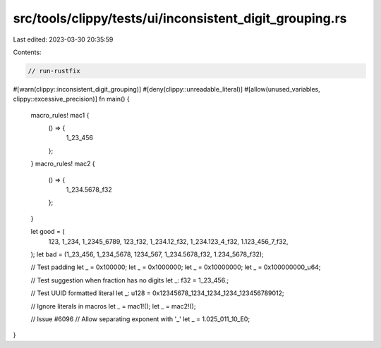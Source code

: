 src/tools/clippy/tests/ui/inconsistent_digit_grouping.rs
========================================================

Last edited: 2023-03-30 20:35:59

Contents:

.. code-block:: rs

    // run-rustfix
#[warn(clippy::inconsistent_digit_grouping)]
#[deny(clippy::unreadable_literal)]
#[allow(unused_variables, clippy::excessive_precision)]
fn main() {
    macro_rules! mac1 {
        () => {
            1_23_456
        };
    }
    macro_rules! mac2 {
        () => {
            1_234.5678_f32
        };
    }

    let good = (
        123,
        1_234,
        1_2345_6789,
        123_f32,
        1_234.12_f32,
        1_234.123_4_f32,
        1.123_456_7_f32,
    );
    let bad = (1_23_456, 1_234_5678, 1234_567, 1_234.5678_f32, 1.234_5678_f32);

    // Test padding
    let _ = 0x100000;
    let _ = 0x1000000;
    let _ = 0x10000000;
    let _ = 0x100000000_u64;

    // Test suggestion when fraction has no digits
    let _: f32 = 1_23_456.;

    // Test UUID formatted literal
    let _: u128 = 0x12345678_1234_1234_1234_123456789012;

    // Ignore literals in macros
    let _ = mac1!();
    let _ = mac2!();

    // Issue #6096
    // Allow separating exponent with '_'
    let _ = 1.025_011_10_E0;
}


